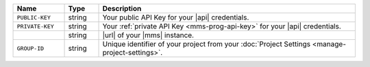 .. list-table::
   :widths: 15 10 75
   :header-rows: 1

   * - Name
     - Type
     - Description

   * - ``PUBLIC-KEY``
     - string
     - Your public API Key for your |api| credentials.

   * - ``PRIVATE-KEY``
     - string
     - Your :ref:`private API Key <mms-prog-api-key>` for your |api|
       credentials.

   * -
       .. cond:: cloud

          ``{+cloudmgr-url+}``

       .. cond:: onprem

          ``{+opsmgr-url+}``

     - string
     - |url| of your |mms| instance.

   * - ``GROUP-ID``
     - string
     - Unique identifier of your project from your
       :doc:`Project Settings <manage-project-settings>`.
